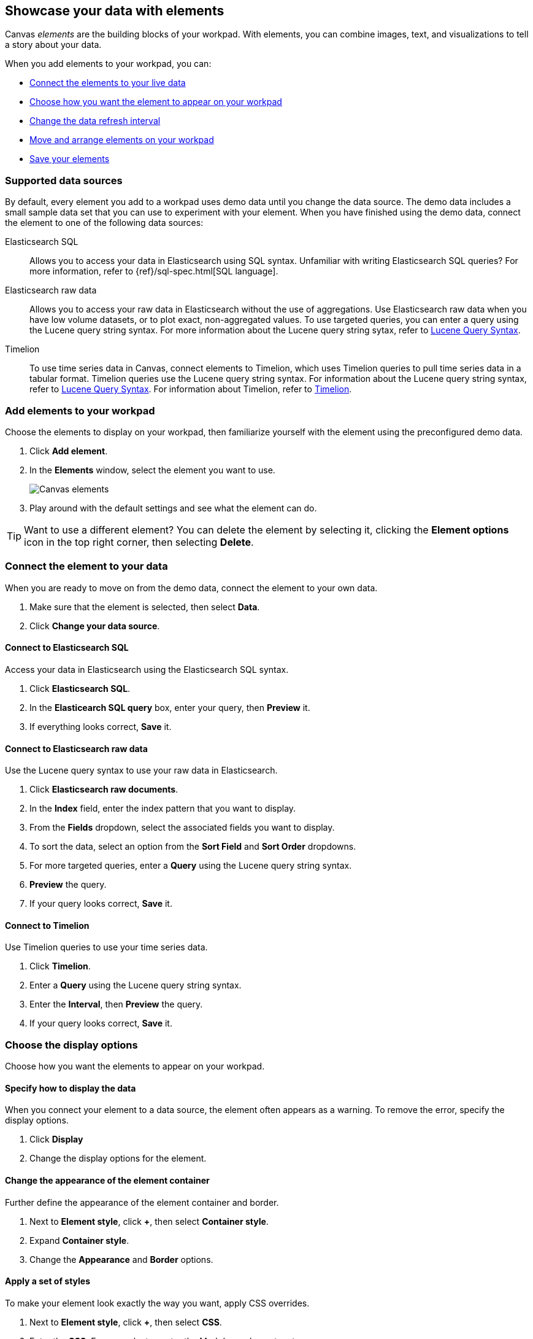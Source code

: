 [role="xpack"]
[[element-intro]]
== Showcase your data with elements

Canvas _elements_ are the building blocks of your workpad. With elements, you can combine images, text, and visualizations to tell a story about your data.

When you add elements to your workpad, you can:

* <<connect-element-data,Connect the elements to your live data>>

* <<configure-display-options,Choose how you want the element to appear on your workpad>>

* <<configure-auto-refresh-interval,Change the data refresh interval>>

* <<organize-element,Move and arrange elements on your workpad>>

* <<element-save,Save your elements>>

[float]
[[canvas-supported-datasources]]
=== Supported data sources

By default, every element you add to a workpad uses demo data until you change the data source. The demo data includes a small sample data set that you can use to experiment with your element. When you have finished using the demo data, connect the element to one of the following data sources:

Elasticsearch SQL:: Allows you to access your data in Elasticsearch using SQL syntax. Unfamiliar with writing Elasticsearch SQL queries? For more information, refer to {ref}/sql-spec.html[SQL language].

Elasticsearch raw data:: Allows you to access your raw data in Elasticsearch without the use of aggregations. Use Elasticsearch raw data when you have low volume datasets, or to plot exact, non-aggregated values.
To use targeted queries, you can enter a query using the Lucene query string syntax. For more information about the Lucene query string sytax, refer to <<lucene-query,Lucene Query Syntax>>.

Timelion:: To use time series data in Canvas, connect elements to Timelion, which uses Timelion queries to pull time series data in a tabular format. Timelion queries use the Lucene query string syntax. For information about the Lucene query string syntax, refer to <<lucene-query,Lucene Query Syntax>>.
For information about Timelion, refer to <<timelion,Timelion>>.

[float]
[[add-canvas-element]]
=== Add elements to your workpad

Choose the elements to display on your workpad, then familiarize yourself with the element using the preconfigured demo data.

. Click *Add element*.

. In the *Elements* window, select the element you want to use.
+
[role="screenshot"]
image::images/canvas-element-select.gif[Canvas elements]

. Play around with the default settings and see what the element can do.

TIP: Want to use a different element? You can delete the element by selecting it, clicking the *Element options* icon in the top right corner, then selecting *Delete*.

[float]
[[connect-element-data]]
=== Connect the element to your data

When you are ready to move on from the demo data, connect the element to your own data.

. Make sure that the element is selected, then select *Data*.

. Click *Change your data source*.

[float]
[[elasticsearch-sql-data-source]]
==== Connect to Elasticsearch SQL

Access your data in Elasticsearch using the Elasticsearch SQL syntax.

. Click *Elasticsearch SQL*.

. In the *Elasticearch SQL query* box, enter your query, then *Preview* it.

. If everything looks correct, *Save* it.

[float]
[[elasticsearch-raw-doc-data-source]]
==== Connect to Elasticsearch raw data

Use the Lucene query syntax to use your raw data in Elasticsearch.

. Click *Elasticsearch raw documents*.

. In the *Index* field, enter the index pattern that you want to display.

. From the *Fields* dropdown, select the associated fields you want to display.

. To sort the data, select an option from the *Sort Field* and *Sort Order* dropdowns.

. For more targeted queries, enter a *Query* using the Lucene query string syntax.

. *Preview* the query.

. If your query looks correct, *Save* it.

[float]
[[timelion-data-source]]
==== Connect to Timelion

Use Timelion queries to use your time series data.

. Click *Timelion*.

. Enter a *Query* using the Lucene query string syntax.

. Enter the *Interval*, then *Preview* the query.

. If your query looks correct, *Save* it.

[float]
[[configure-display-options]]
=== Choose the display options

Choose how you want the elements to appear on your workpad.

[float]
[[data-display]]
==== Specify how to display the data

When you connect your element to a data source, the element often appears as a warning. To remove the error, specify the display options.

. Click *Display*

. Change the display options for the element.

[float]
[[element-display-container]]
==== Change the appearance of the element container

Further define the appearance of the element container and border.

. Next to *Element style*, click *+*, then select *Container style*.

. Expand *Container style*.

. Change the *Appearance* and *Border* options.

[float]
[[apply-element-styles]]
==== Apply a set of styles

To make your element look exactly the way you want, apply CSS overrides.

. Next to *Element style*, click *+*, then select *CSS*.

. Enter the *CSS*. For example, to center the Markdown element, enter:
+
[source,js]
--------------------------------------------------
.canvasRenderEl h1 {
text.align: center;
}
--------------------------------------------------

. Click *Apply stylesheet*.

[float]
[[configure-auto-refresh-interval]]
==== Change the data auto-refresh interval

Increase or decrease how often your data refreshes on your workpad.

. In the top left corner, click the *Control settings* icon.

. Under *Change auto-refresh interval*, select the interval you want to use.
+
[role="screenshot"]
image::images/canvas-refresh-interval.png[Element data refresh interval]

TIP: To manually refresh the data, click the *Refresh data* icon.

[float]
[[organize-element]]
=== Organize the elements on your workpad

Choose where you want the elements to appear on your workpad.

[float]
[[move-canvas-elements]]
==== Move elements

Move the element to a preferred location on your workpad. As you move the element, notice the alignment lines that appear to help you place the element exactly where you want it.

* Click and drag the element to your preferred location.

* To move the element by 1 pixel, select the element, press and hold Shift, then use your arrow keys.

* To move the element by 10 pixels, select the element, then use your arrow keys.

[float]
[[resize-canvas-elements]]
==== Resize elements

Make your elements bigger or smaller than the default size.

. Select the element.

. Click and drag the resize handles to the size you want.

[float]
[[align-canvas-elements]]
==== Align elements

Align two or more elements on your workpad.

. Press and hold Shift, then select the elements you want to align.

. Click the *Element options* icon in the top right corner, then select *Align elements*.

. From the *Alignment* menu, select how you want to align the elements on the workpad.
+
[role="screenshot"]
image::images/canvas-align-elements.gif[Align elements]

[float]
[[distribute-canvas-elements]]
==== Distribute elements

Distribute three or more elements on your workpad.

. Press and hold Shift, then select the elements you want to distribute.

. Click the *Element options* icon in the top right corner, then select *Distribute elements*.

. From the *Distribution* menu, select how you want to distribute the elements on the workpad.
+
[role="screenshot"]
image::images/canvas-distribute-elements.gif[Distribute elements]

[float]
[[change-element-order]]
==== Change the element order

Change the order of how the elements are displayed on your workpad.

. Select an element.

. In the top right corder, click the *Element options* icon.

. Select *Order*, then select the order that you want the element to appear.

[float]
[[zoom-in-out]]
=== Use the zoom options

In the upper left corner, click the *Zoom controls* icon, then select one of the options.

[role="screenshot"]
image::images/canvas-zoom-controls.png[Zoom controls]

[float]
[[element-save]]
=== Save elements

After you have made changes to elements, save them so that you can reuse them across all of your workpads.

. Select the element that you want to save.
+
To save a group of elements, press and hold Shift, then select the elements you want to save.

. Click the *Save as new element* icon.

. In the *Create new element* window, enter a *Name*.

. Enter an optional *Description*, then click *Save*.

. To access the element, click *Add element*, then select *My elements*.

[float]
[[add-more-pages]]
=== Add pages

When you have run out of room on your workpad page, add more pages.

. Click *Page 1*, then click *+*.

. On the *Page* editor panel on the right, select the page transition from the *Transition* dropdown.
+
[role="screenshot"]
image::images/canvas-add-pages.gif[Add pages]
